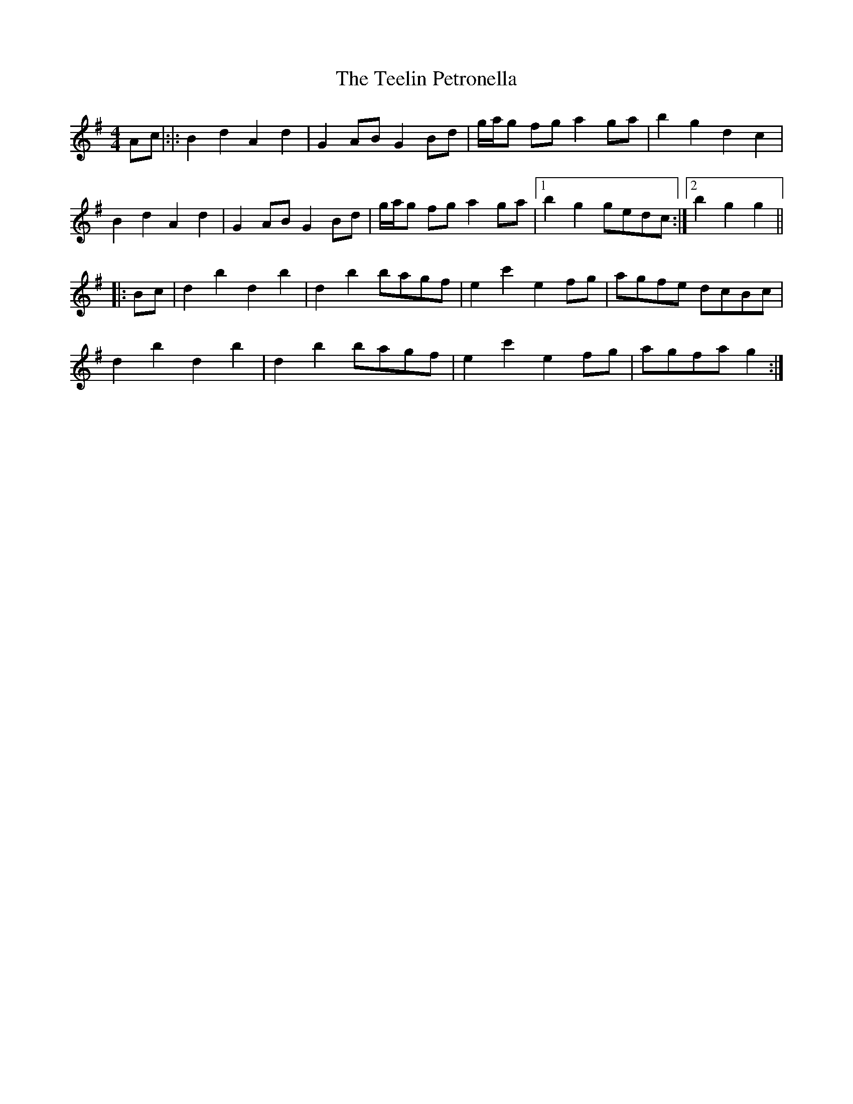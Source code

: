 X: 39580
T: Teelin Petronella, The
R: barndance
M: 4/4
K: Gmajor
Ac|:|:B2 d2 A2 d2|G2 AB G2 Bd|g/a/g fg a2 ga|b2 g2 d2 c2|
B2 d2 A2 d2|G2 AB G2 Bd|g/a/g fg a2 ga|1 b2 g2 gedc:|2 b2 g2 g2||
|:Bc|d2 b2 d2 b2|d2 b2 bagf|e2 c'2 e2 fg|agfe dcBc|
d2 b2 d2 b2|d2 b2 bagf|e2 c'2 e2 fg|agfa g2:|

